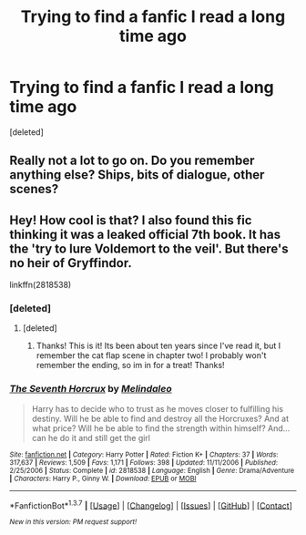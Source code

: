 #+TITLE: Trying to find a fanfic I read a long time ago

* Trying to find a fanfic I read a long time ago
:PROPERTIES:
:Score: 9
:DateUnix: 1463207286.0
:DateShort: 2016-May-14
:FlairText: Request
:END:
[deleted]


** Really not a lot to go on. Do you remember anything else? Ships, bits of dialogue, other scenes?
:PROPERTIES:
:Author: kerrryn
:Score: 1
:DateUnix: 1463239874.0
:DateShort: 2016-May-14
:END:


** Hey! How cool is that? I also found this fic thinking it was a leaked official 7th book. It has the 'try to lure Voldemort to the veil'. But there's no heir of Gryffindor.

linkffn(2818538)
:PROPERTIES:
:Author: grasianids
:Score: 1
:DateUnix: 1463258276.0
:DateShort: 2016-May-15
:END:

*** [deleted]
:PROPERTIES:
:Score: 2
:DateUnix: 1463263011.0
:DateShort: 2016-May-15
:END:

**** [deleted]
:PROPERTIES:
:Score: 1
:DateUnix: 1463279483.0
:DateShort: 2016-May-15
:END:

***** Thanks! This is it! Its been about ten years since I've read it, but I remember the cat flap scene in chapter two! I probably won't remember the ending, so im in for a treat! Thanks!
:PROPERTIES:
:Author: SuicidalNoob
:Score: 2
:DateUnix: 1463281360.0
:DateShort: 2016-May-15
:END:


*** [[http://www.fanfiction.net/s/2818538/1/][*/The Seventh Horcrux/*]] by [[https://www.fanfiction.net/u/457505/Melindaleo][/Melindaleo/]]

#+begin_quote
  Harry has to decide who to trust as he moves closer to fulfilling his destiny. Will he be able to find and destroy all the Horcruxes? And at what price? Will he be able to find the strength within himself? And...can he do it and still get the girl
#+end_quote

^{/Site/: [[http://www.fanfiction.net/][fanfiction.net]] *|* /Category/: Harry Potter *|* /Rated/: Fiction K+ *|* /Chapters/: 37 *|* /Words/: 317,637 *|* /Reviews/: 1,509 *|* /Favs/: 1,171 *|* /Follows/: 398 *|* /Updated/: 11/11/2006 *|* /Published/: 2/25/2006 *|* /Status/: Complete *|* /id/: 2818538 *|* /Language/: English *|* /Genre/: Drama/Adventure *|* /Characters/: Harry P., Ginny W. *|* /Download/: [[http://www.p0ody-files.com/ff_to_ebook/ffn-bot/index.php?id=2818538&source=ff&filetype=epub][EPUB]] or [[http://www.p0ody-files.com/ff_to_ebook/ffn-bot/index.php?id=2818538&source=ff&filetype=mobi][MOBI]]}

--------------

*FanfictionBot*^{1.3.7} *|* [[[https://github.com/tusing/reddit-ffn-bot/wiki/Usage][Usage]]] | [[[https://github.com/tusing/reddit-ffn-bot/wiki/Changelog][Changelog]]] | [[[https://github.com/tusing/reddit-ffn-bot/issues/][Issues]]] | [[[https://github.com/tusing/reddit-ffn-bot/][GitHub]]] | [[[https://www.reddit.com/message/compose?to=%2Fu%2Ftusing][Contact]]]

^{/New in this version: PM request support!/}
:PROPERTIES:
:Author: FanfictionBot
:Score: 1
:DateUnix: 1463258307.0
:DateShort: 2016-May-15
:END:

